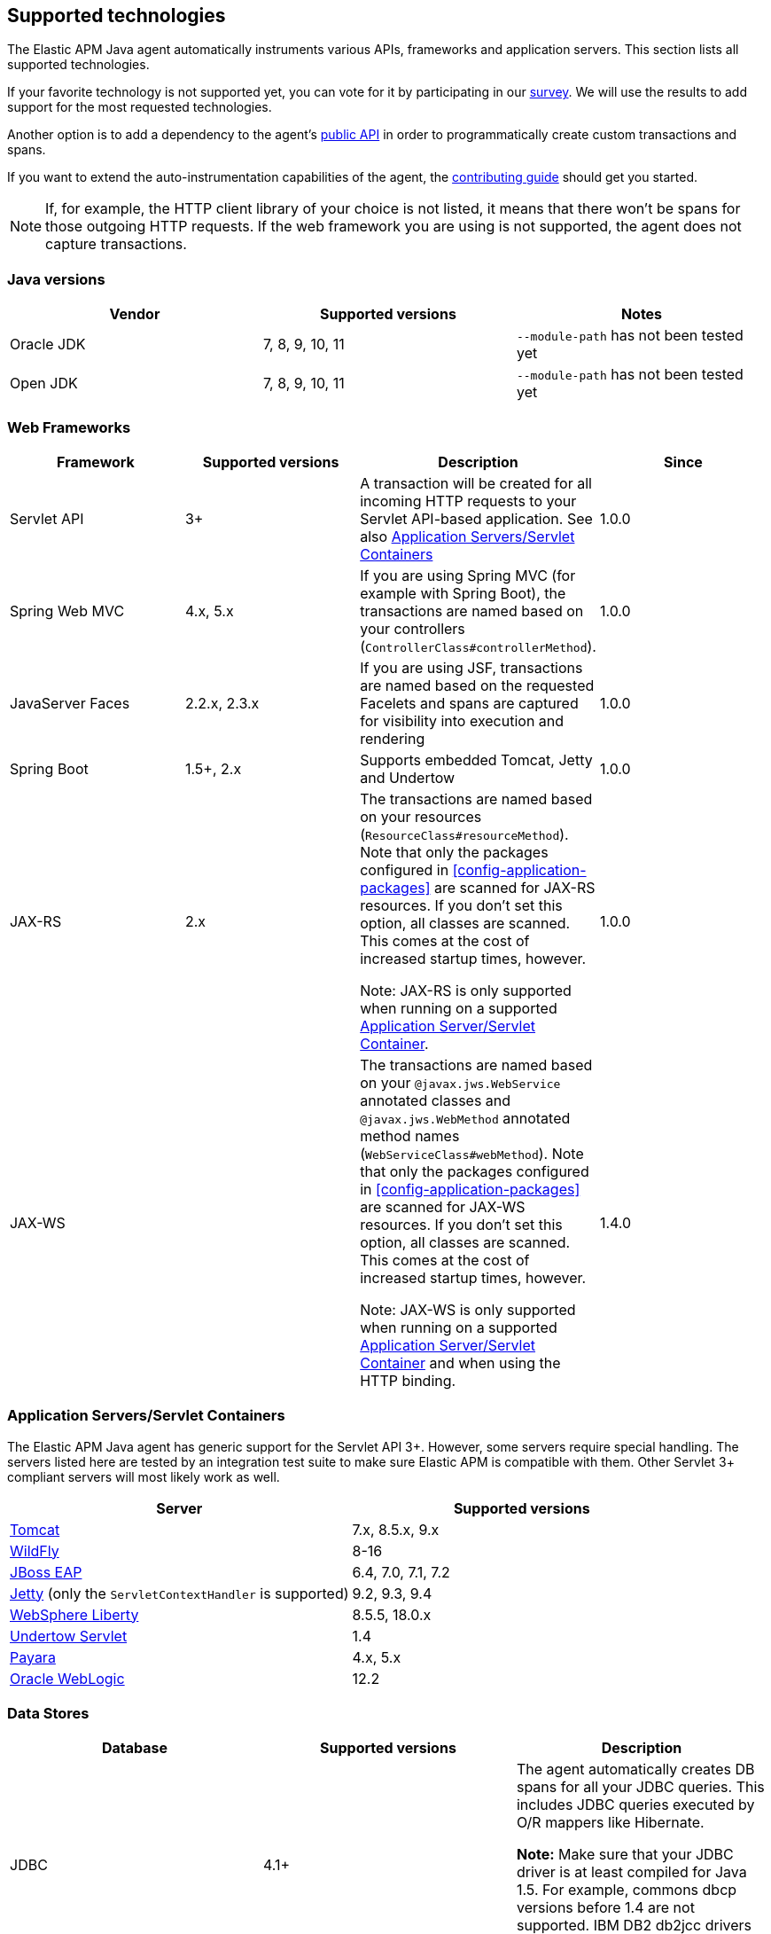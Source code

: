 [[supported-technologies-details]]
== Supported technologies
The Elastic APM Java agent automatically instruments various APIs,
frameworks and application servers.
This section lists all supported technologies.

If your favorite technology is not supported yet,
you can vote for it by participating in our
https://docs.google.com/forms/d/e/1FAIpQLScd0RYiwZGrEuxykYkv9z8Hl3exx_LKCtjsqEo1OWx8BkLrOQ/viewform?usp=sf_link[survey].
We will use the results to add support for the most requested technologies.

Another option is to add a dependency to the agent's <<public-api, public API>>
in order to programmatically create custom transactions and spans.

If you want to extend the auto-instrumentation capabilities of the agent,
the https://github.com/elastic/apm-agent-java/blob/master/CONTRIBUTING.md[contributing guide] should get you started.

NOTE: If, for example,
the HTTP client library of your choice is not listed,
it means that there won't be spans for those outgoing HTTP requests.
If the web framework you are using is not supported,
the agent does not capture transactions.

[float]
[[supported-java-versions]]
=== Java versions

|===
|Vendor |Supported versions | Notes

|Oracle JDK
|7, 8, 9, 10, 11
|`--module-path` has not been tested yet

|Open JDK
|7, 8, 9, 10, 11
|`--module-path` has not been tested yet

|IBM J9 VM
|8

|===

[float]
[[supported-web-frameworks]]
=== Web Frameworks
|===
|Framework |Supported versions | Description | Since

|Servlet API
|3+
|A transaction will be created for all incoming HTTP requests to your Servlet API-based application.
 See also <<supported-app-servers>>
|1.0.0

|Spring Web MVC
|4.x, 5.x
|If you are using Spring MVC (for example with Spring Boot),
  the transactions are named based on your controllers (`ControllerClass#controllerMethod`).
|1.0.0

|JavaServer Faces
|2.2.x, 2.3.x
|If you are using JSF, transactions are named based on the requested Facelets and spans are captured for visibility into execution and
rendering
|1.0.0

|Spring Boot
|1.5+, 2.x
|Supports embedded Tomcat, Jetty and Undertow
|1.0.0

|JAX-RS
|2.x
|The transactions are named based on your resources (`ResourceClass#resourceMethod`).
 Note that only the packages configured in <<config-application-packages>> are scanned for JAX-RS resources.
 If you don't set this option,
 all classes are scanned.
 This comes at the cost of increased startup times, however.

 Note: JAX-RS is only supported when running on a supported <<supported-app-servers, Application Server/Servlet Container>>.
|1.0.0

|JAX-WS
|
|The transactions are named based on your `@javax.jws.WebService` annotated classes and `@javax.jws.WebMethod` annotated method names (`WebServiceClass#webMethod`).
 Note that only the packages configured in <<config-application-packages>> are scanned for JAX-WS resources.
 If you don't set this option,
 all classes are scanned.
 This comes at the cost of increased startup times, however.

 Note: JAX-WS is only supported when running on a supported <<supported-app-servers, Application Server/Servlet Container>> and when using the HTTP binding.
|1.4.0

|===


[float]
[[supported-app-servers]]
=== Application Servers/Servlet Containers
The Elastic APM Java agent has generic support for the Servlet API 3+.
However, some servers require special handling.
The servers listed here are tested by an integration test suite to make sure Elastic APM is compatible with them.
Other Servlet 3+ compliant servers will most likely work as well.

|===
|Server |Supported versions

|<<setup-tomcat,Tomcat>>
|7.x, 8.5.x, 9.x

|<<setup-jboss-wildfly,WildFly>>
|8-16

|<<setup-jboss-wildfly,JBoss EAP>>
|6.4, 7.0, 7.1, 7.2

|<<setup-jetty,Jetty>> (only the `ServletContextHandler` is supported)
|9.2, 9.3, 9.4

|<<setup-websphere-liberty,WebSphere Liberty>>
|8.5.5, 18.0.x

|<<setup-generic,Undertow Servlet>>
|1.4

|<<setup-payara,Payara>>
|4.x, 5.x

|<<setup-weblogic,Oracle WebLogic>>
|12.2

|===

[float]
[[supported-databases]]
=== Data Stores
|===
|Database |Supported versions | Description

|JDBC
|4.1+
|The agent automatically creates DB spans for all your JDBC queries.
 This includes JDBC queries executed by O/R mappers like Hibernate.

 *Note:* Make sure that your JDBC driver is at least compiled for Java 1.5.
 For example, commons dbcp versions before 1.4 are not supported.
 IBM DB2 db2jcc drivers are also not supported.
 Please update to db2jcc4.

|Elasticsearch
|5.0.2+
|The agent automatically creates Elasticsearch spans for queries done through the official REST client.

|===

[float]
[[supported-networking-frameworks]]
=== Networking frameworks
Distributed tracing will only work if you are using one of the supported networking frameworks.

For the supported HTTP libraries, the agent automatically creates spans for outgoing HTTP requests and propagates tracing headers.
The spans are named after the schema `<method> <host>`, for example `GET elastic.co`.

|===
|Framework |Supported versions | Note | Since

|Apache HttpClient
|4.3+
|
| 0.7.0

|Apache HttpAsyncClient
|4.0+
|
| 1.6.0

|Spring RestTemplate
|4+
|
| 0.7.0

|OkHttp
|2, 3
|
|1.4.0 (synchronous calls via `Call#execute()`)
 1.5.0 (async calls via `Call#enquene(Callback)`)

|HttpUrlConnection
|
|
| 1.4.0

|JAX-WS client
|
|JAX-WS clients created via link:https://docs.oracle.com/javaee/7/api/javax/xml/ws/Service.html[`javax.xml.ws.Service`]
 inherently support context propagation as they are using `HttpUrlConnection` underneath.
|1.4.0

|AsyncHttpClient
| 2.x
|
| 1.7.0

|===


[float]
[[supported-async-frameworks]]
=== Asynchronous frameworks
When a Span is created in a different Thread than its parent,
the trace context has to be propagated onto this thread.

This section lists all supported asynchronous frameworks.

|===
|Framework |Supported versions | Description | Since

|ExecutorService
|
|The agent propagates the context when using the `java.util.concurrent.ExecutorService` methods of any `ExecutorService` implementation.
|1.4.0

|===


[float]
[[supported-messaging-frameworks]]
=== Messaging frameworks
When using a messaging framework, sender context is propagated so that receiver events are correlated to the
same trace.

|===
|Framework |Supported versions | Description | Since

|JMS
|1.1, 2.0
|The agent propagates the context when using `javax.jms.MessageProducer#send` and `javax.jms.JMSProducer#send` methods
through a `Message` property. On receiver side, the agent reads the context from the Message property through
`javax.jms.MessageConsumer#receive`, `javax.jms.MessageConsumer#receiveNoWait`, `javax.jms.JMSConsumer#receive`,
`javax.jms.JMSConsumer#receiveNoWait` or `javax.jms.MessageListener#onMessage` and uses it for enabling distributed
tracing.
|1.7.0 - Incubating (off by default). In order to enable, set the <<config-disable-instrumentations>> config option to an empty string

|===


[float]
[[supported-scheduling-frameworks]]
=== Scheduling frameworks
When using a scheduling framework a transaction for every execution will be created.

|===
|Framework |Supported versions | Description | Since

|Scheduling Annotation
|
|The agent instruments any method defined in a package configured in <<config-application-packages>> and annotated with one of the following:  
`org.springframework.scheduling.annotation.Scheduled`  
`org.springframework.scheduling.annotation.Schedules`  
`javax.ejb.Schedule`  
`javax.ejb.Schedules` in order to create a transaction with the type `scheduled`, representing the scheduled task execution
|1.6.0
|Quartz
|
|The agent instruments the `execute` method of any class implementing `org.quartz.Job`, as well as the `executeInternal` method of any class extending `org.springframework.scheduling.quartz.QuartzJobBean`, and creates a transaction with the type `scheduled`, representing the job execution 

NOTE: only classes from packages configured in <<config-application-packages>>  will be instrumented.
|1.8.0
|===


[float]
[[supported-technologies-caveats]]
=== Caveats
* Certain OSGi containers need the following configuration setting in case you see exceptions like
  `java.lang.NoClassDefFoundError: co/elastic/apm/jdbc/StatementInstrumentation`:
  `org.osgi.framework.bootdelegation=co.elastic.apm.agent.*`
* Other JVM languages, like Scala, Kotlin and Groovy have not been tested yet.
* The agent does currently not support running on JVMs with an enabled `SecurityManager`.
  You may see exceptions like this: `java.security.AccessControlException: access denied ("java.lang.RuntimePermission" "getProtectionDomain")`.
  Try to grant `java.security.AllPermission` to the agent.

